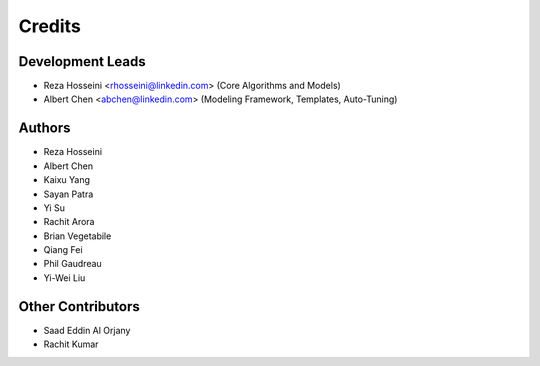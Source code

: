 =======
Credits
=======

Development Leads
-----------------

* Reza Hosseini <rhosseini@linkedin.com> (Core Algorithms and Models)
* Albert Chen <abchen@linkedin.com> (Modeling Framework, Templates, Auto-Tuning)

Authors
-------
* Reza Hosseini
* Albert Chen
* Kaixu Yang
* Sayan Patra
* Yi Su
* Rachit Arora
* Brian Vegetabile
* Qiang Fei
* Phil Gaudreau
* Yi-Wei Liu

Other Contributors
------------------
* Saad Eddin Al Orjany
* Rachit Kumar
